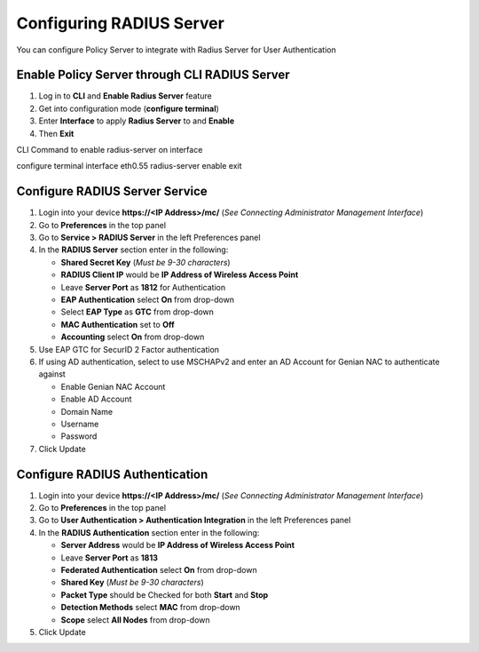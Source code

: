 Configuring RADIUS Server
=========================

You can configure Policy Server to integrate with Radius Server for User Authentication

Enable Policy Server through CLI RADIUS Server
----------------------------------------------

#. Log in to **CLI** and **Enable Radius Server** feature
#. Get into configuration mode (**configure terminal**)
#. Enter **Interface** to apply **Radius Server** to and **Enable**
#. Then **Exit**

CLI Command to enable radius-server on interface

.. code:: bash

configure terminal
interface eth0.55 radius-server enable
exit

Configure RADIUS Server Service
-------------------------------

#. Login into your device **https://<IP Address>/mc/**  (*See Connecting Administrator Management Interface*)
#. Go to **Preferences** in the top panel
#. Go to **Service > RADIUS Server** in the left Preferences panel
#. In the **RADIUS Server** section enter in the following:

   - **Shared Secret Key** (*Must be 9-30 characters*)
   - **RADIUS Client IP** would be **IP Address of Wireless Access Point**
   - Leave **Server Port** as **1812** for Authentication
   - **EAP Authentication** select **On** from drop-down
   - Select **EAP Type** as **GTC** from drop-down
   - **MAC Authentication** set to **Off**
   - **Accounting** select **On** from drop-down

#. Use EAP GTC for SecurID 2 Factor authentication
#. If using AD authentication, select to use MSCHAPv2 and enter an AD Account for Genian NAC to authenticate against

   - Enable Genian NAC Account
   - Enable AD Account
   - Domain Name
   - Username
   - Password

#. Click Update

Configure RADIUS Authentication
-------------------------------

#. Login into your device **https://<IP Address>/mc/**  (*See Connecting Administrator Management Interface*)
#. Go to **Preferences** in the top panel
#. Go to **User Authentication > Authentication Integration** in the left Preferences panel
#. In the **RADIUS Authentication** section enter in the following:

   - **Server Address** would be **IP Address of Wireless Access Point**
   - Leave **Server Port** as **1813**
   - **Federated Authentication** select **On** from drop-down
   - **Shared Key**  (*Must be 9-30 characters*)
   - **Packet Type** should be Checked for both **Start** and **Stop**
   - **Detection Methods** select **MAC** from drop-down
   - **Scope** select **All Nodes** from drop-down

#. Click Update
